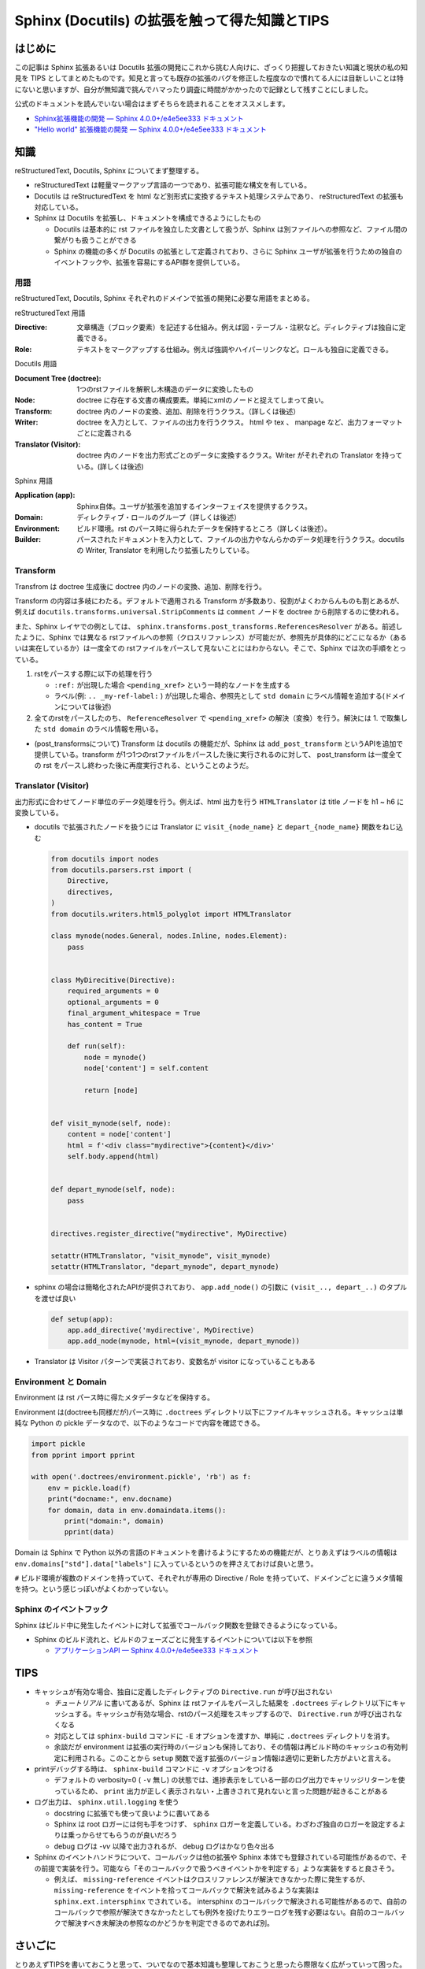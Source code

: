 .. post::
   :tags: Sphinx
   :category: Python

.. meta::
  :description:

====================================================
Sphinx (Docutils) の拡張を触って得た知識とTIPS
====================================================

はじめに
=========

この記事は Sphinx 拡張あるいは Docutils 拡張の開発にこれから挑む人向けに、ざっくり把握しておきたい知識と現状の私の知見を TIPS としてまとめたものです。知見と言っても既存の拡張のバグを修正した程度なので慣れてる人には目新しいことは特にないと思いますが、自分が無知識で挑んでハマったり調査に時間がかかったので記録として残すことにしました。

公式のドキュメントを読んでいない場合はまずそちらを読まれることをオススメします。

* `Sphinx拡張機能の開発 — Sphinx 4.0.0+/e4e5ee333 ドキュメント <https://www.sphinx-doc.org/ja/master/extdev/index.html>`_
* `"Hello world" 拡張機能の開発 — Sphinx 4.0.0+/e4e5ee333 ドキュメント <https://www.sphinx-doc.org/ja/master/development/tutorials/helloworld.html>`_

知識
=========

reStructuredText, Docutils, Sphinx についてまず整理する。

* reStructuredText は軽量マークアップ言語の一つであり、拡張可能な構文を有している。
* Docutils は reStructuredText を html など別形式に変換するテキスト処理システムであり、  reStructuredText の拡張も対応している。
* Sphinx は Docutils を拡張し、ドキュメントを構成できるようにしたもの

  * Docutils は基本的に rst ファイルを独立した文書として扱うが、Sphinx は別ファイルへの参照など、ファイル間の繋がりも扱うことができる
  * Sphinx の機能の多くが Docutils の拡張として定義されており、さらに Sphinx ユーザが拡張を行うための独自のイベントフックや、拡張を容易にするAPI群を提供している。

用語
-----

reStructuredText, Docutils, Sphinx それぞれのドメインで拡張の開発に必要な用語をまとめる。

reStructuredText 用語

:Directive: 文章構造（ブロック要素）を記述する仕組み。例えば図・テーブル・注釈など。ディレクティブは独自に定義できる。
:Role: テキストをマークアップする仕組み。例えば強調やハイパーリンクなど。ロールも独自に定義できる。

Docutils 用語

:Document Tree (doctree): 1つのrstファイルを解釈し木構造のデータに変換したもの
:Node: doctree に存在する文書の構成要素。単純にxmlのノードと捉えてしまって良い。
:Transform: doctree 内のノードの変換、追加、削除を行うクラス。（詳しくは後述）
:Writer: doctree を入力として、ファイルの出力を行うクラス。 html や tex 、 manpage など、出力フォーマットごとに定義される
:Translator (Visitor): doctree 内のノードを出力形式ごとのデータに変換するクラス。Writer がそれぞれの Translator を持っている。(詳しくは後述)

Sphinx 用語

:Application (app): Sphinx自体。ユーザが拡張を追加するインターフェイスを提供するクラス。
:Domain: ディレクティブ・ロールのグループ（詳しくは後述）
:Environment: ビルド環境。rst のパース時に得られたデータを保持するところ（詳しくは後述）。
:Builder: パースされたドキュメントを入力として、ファイルの出力やなんらかのデータ処理を行うクラス。docutils の Writer, Translator を利用したり拡張したりしている。


Transform
--------------

Transfrom は doctree 生成後に doctree 内のノードの変換、追加、削除を行う。

Transform の内容は多岐にわたる。デフォルトで適用される Transform が多数あり、役割がよくわからんものも割とあるが、例えば ``docutils.transforms.universal.StripComments`` は ``comment`` ノードを doctree から削除するのに使われる。

また、Sphinx レイヤでの例としては、 ``sphinx.transforms.post_transforms.ReferencesResolver`` がある。前述したように、Sphinx では異なる rstファイルへの参照（クロスリファレンス）が可能だが、参照先が具体的にどこになるか（あるいは実在しているか）は一度全ての rstファイルをパースして見ないことにはわからない。そこで、Sphinx では次の手順をとっている。

1. rstをパースする際に以下の処理を行う

   * ``:ref:`` が出現した場合 ``<pending_xref>`` という一時的なノードを生成する
   * ラベル(例: ``.. _my-ref-label:`` ) が出現した場合、参照先として ``std domain`` にラベル情報を追加する(ドメインについては後述)

2. 全てのrstをパースしたのち、 ``ReferenceResolver`` で ``<pending_xref>`` の解決（変換）を行う。解決には 1. で取集した ``std domain`` のラベル情報を用いる。

* (post_transformsについて) Transform は docutils の機能だが、Sphinx は ``add_post_transform`` というAPIを追加で提供している。transform が1つ1つのrstファイルをパースした後に実行されるのに対して、 post_transform は一度全ての rst をパースし終わった後に再度実行される、ということのようだ。


Translator (Visitor)
----------------------------------

出力形式に合わせてノード単位のデータ処理を行う。例えば、html 出力を行う ``HTMLTranslator`` は title ノードを h1 ~ h6 に変換している。

* docutils で拡張されたノードを扱うには Translator に ``visit_{node_name}`` と ``depart_{node_name}`` 関数をねじ込む

  .. code-block:: python

    from docutils import nodes
    from docutils.parsers.rst import (
        Directive,
        directives,
    )
    from docutils.writers.html5_polyglot import HTMLTranslator

    class mynode(nodes.General, nodes.Inline, nodes.Element):
        pass


    class MyDirecitive(Directive):
        required_arguments = 0
        optional_arguments = 0
        final_argument_whitespace = True
        has_content = True

        def run(self):
            node = mynode()
            node['content'] = self.content

            return [node]


    def visit_mynode(self, node):
        content = node['content']
        html = f'<div class="mydirective">{content}</div>'
        self.body.append(html)


    def depart_mynode(self, node):
        pass


    directives.register_directive("mydirective", MyDirective)

    setattr(HTMLTranslator, "visit_mynode", visit_mynode)
    setattr(HTMLTranslator, "depart_mynode", depart_mynode)

* sphinx の場合は簡略化されたAPIが提供されており、 ``app.add_node()`` の引数に ``(visit_.., depart_..)`` のタプルを渡せば良い

  .. code-block:: python

    def setup(app):
        app.add_directive('mydirective', MyDirective)
        app.add_node(mynode, html=(visit_mynode, depart_mynode))


* Translator は Visitor パターンで実装されており、変数名が visitor になっていることもある

Environment と Domain
----------------------------------

Environment は rst パース時に得たメタデータなどを保持する。

Environment は(doctreeも同様だが)パース時に ``.doctrees`` ディレクトリ以下にファイルキャッシュされる。キャッシュは単純な Python の pickle データなので、以下のようなコードで内容を確認できる。

.. code-block:: python

  import pickle
  from pprint import pprint

  with open('.doctrees/environment.pickle', 'rb') as f:
      env = pickle.load(f)
      print("docname:", env.docname)
      for domain, data in env.domaindata.items():
          print("domain:", domain)
          pprint(data)

Domain は Sphinx で Python 以外の言語のドキュメントを書けるようにするための機能だが、とりあえずはラベルの情報は ``env.domains["std"].data["labels"]`` に入っているというのを押さえておけば良いと思う。

``#`` ビルド環境が複数のドメインを持っていて、それぞれが専用の Directive / Role を持っていて、ドメインごとに違うメタ情報を持つ。という感じっぽいがよくわかっていない。

Sphinx のイベントフック
----------------------------------------------

Sphinx はビルド中に発生したイベントに対して拡張でコールバック関数を登録できるようになっている。

* Sphinx のビルド流れと、ビルドのフェーズごとに発生するイベントについては以下を参照

  * `アプリケーションAPI — Sphinx 4.0.0+/e4e5ee333 ドキュメント <https://www.sphinx-doc.org/ja/master/extdev/appapi.html#sphinx-core-events>`_

TIPS
========

* キャッシュが有効な場合、独自に定義したディレクティブの ``Directive.run`` が呼び出されない

  * `チュートリアル` に書いてあるが、Sphinx は rstファイルをパースした結果を ``.doctrees`` ディレクトリ以下にキャッシュする。キャッシュが有効な場合、rstのパース処理をスキップするので、 ``Directive.run`` が呼び出されなくなる
  * 対応としては ``sphinx-build`` コマンドに ``-E`` オプションを渡すか、単純に ``.doctrees`` ディレクトリを消す。
  * 余談だが environment は拡張の実行時のバージョンも保持しており、その情報は再ビルド時のキャッシュの有効判定に利用される。このことから ``setup`` 関数で返す拡張のバージョン情報は適切に更新した方がよいと言える。

* printデバッグする時は、 ``sphinx-build`` コマンドに ``-v`` オプションをつける

  * デフォルトの verbosity=0 ( ``-v`` 無し) の状態では、進捗表示をしている一部のログ出力でキャリッジリターンを使っているため、 ``print`` 出力が正しく表示されない・上書きされて見れないと言った問題が起きることがある

* ログ出力は、 ``sphinx.util.logging`` を使う

  * docstring に拡張でも使って良いように書いてある
  * Sphinx は root ロガーには何も手をつけず、 ``sphinx`` ロガーを定義している。わざわざ独自のロガーを設定するよりは乗っからせてもらうのが良いだろう
  * debug ログは `-vv` 以降で出力されるが、 debug ログはかなり色々出る

* Sphinx のイベントハンドラについて、コールバックは他の拡張や Sphinx 本体でも登録されている可能性があるので、その前提で実装を行う。可能なら「そのコールバックで扱うべきイベントかを判定する」ような実装をすると良さそう。

  * 例えば、 ``missing-reference`` イベントはクロスリファレンスが解決できなかった際に発生するが、 ``missing-reference`` をイベントを拾ってコールバックで解決を試みるような実装は ``sphinx.ext.intersphinx`` でされている。 intersphinx のコールバックで解決される可能性があるので、自前のコールバックで参照が解決できなかったとしても例外を投げたりエラーログを残す必要はない。自前のコールバックで解決すべき未解決の参照なのかどうかを判定できるのであれば別。

さいごに
=========

とりあえずTIPSを書いておこうと思って、ついでなので基本知識も整理しておこうと思ったら際限なく広がっていって困った。あとリファレンス周りを自分が触っていたのでそっちに内容が偏った印象があるが、まぁクロスリファレンスを持てるのが Sphinx の特徴なのでちょうど良いでしょう（きっと）。

TIPSの方が少ないので何かしら知見を得たら追記していきたい。

参考
=====

* `reStructuredText Markup Specification <https://docutils.sourceforge.io/docs/ref/rst/restructuredtext.html>`_
* `reStructuredText マークアップ仕様 — Docutils documentation in Japanese 0.12 ドキュメント <https://docutils.sphinx-users.jp/docutils/docs/ref/rst/restructuredtext.html#inline-markup>`_
* `The Docutils Document Tree <https://docutils.sourceforge.io/docs/ref/doctree.html>`_
* `用語集 — Sphinx 4.0.0+/e4e5ee333 ドキュメント <https://www.sphinx-doc.org/ja/master/glossary.html>`_
* `ファイルを超えてリンクを貼る (domain#resolve_xref() のすゝめ) - Hack like a rolling stone <https://tk0miya.hatenablog.com/entry/2014/07/29/122535>`_
* `Sphinx ではどのようにラベルとキャプションを結びつけているのか - Hack like a rolling stone <https://tk0miya.hatenablog.com/entry/2014/08/11/003957>`_
